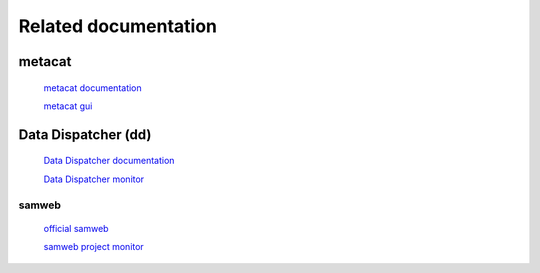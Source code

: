 Related documentation
=====================

metacat
-------

  `metacat documentation <https://metacat.readthedocs.io/en/latest/>`_

  `metacat gui <https://metacat.fnal.gov:9443/dune_meta_prod/app/gui/query>`_

Data Dispatcher (dd)
--------------------

  `Data Dispatcher documentation <https://data-dispatcher.readthedocs.io/en/latest/>`_

  `Data Dispatcher monitor <https://metacat.fnal.gov:9443/dune/dd/gui/P/projects>`_

samweb
______

  `official samweb <https://cdcvs.fnal.gov/redmine/projects/sam/wiki/User_Guide_for_SAM>`_

  `samweb project monitor <https://samweb.fnal.gov:8483/station_monitor/dune/stations/dune/projects>`_
